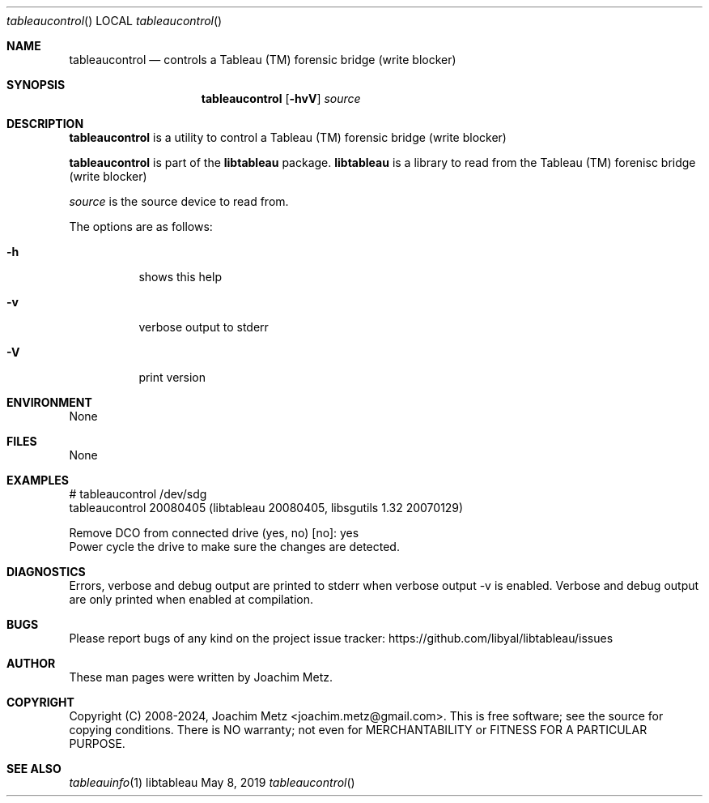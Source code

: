 .Dd May  8, 2019
.Dt tableaucontrol
.Os libtableau
.Sh NAME
.Nm tableaucontrol
.Nd controls a Tableau (TM) forensic bridge (write blocker)
.Sh SYNOPSIS
.Nm tableaucontrol
.Op Fl hvV
.Ar source
.Sh DESCRIPTION
.Nm tableaucontrol
is a utility to control a Tableau (TM) forensic bridge (write blocker)
.Pp
.Nm tableaucontrol
is part of the
.Nm libtableau
package.
.Nm libtableau
is a library to read from the Tableau (TM) forenisc bridge (write blocker)
.Pp
.Ar source
is the source device to read from.
.Pp
The options are as follows:
.Bl -tag -width Ds
.It Fl h
shows this help
.It Fl v
verbose output to stderr
.It Fl V
print version
.El
.Sh ENVIRONMENT
None
.Sh FILES
None
.Sh EXAMPLES
.Bd -literal
# tableaucontrol /dev/sdg
tableaucontrol 20080405 (libtableau 20080405, libsgutils 1.32 20070129)
.sp
Remove DCO from connected drive (yes, no) [no]: yes
Power cycle the drive to make sure the changes are detected.
.sp
.Ed
.Sh DIAGNOSTICS
Errors, verbose and debug output are printed to stderr when verbose output \-v is enabled.
Verbose and debug output are only printed when enabled at compilation.
.Sh BUGS
Please report bugs of any kind on the project issue tracker: https://github.com/libyal/libtableau/issues
.Sh AUTHOR
These man pages were written by Joachim Metz.
.Sh COPYRIGHT
Copyright (C) 2008-2024, Joachim Metz <joachim.metz@gmail.com>.
This is free software; see the source for copying conditions. There is NO warranty; not even for MERCHANTABILITY or FITNESS FOR A PARTICULAR PURPOSE.
.Sh SEE ALSO
.Xr tableauinfo 1
